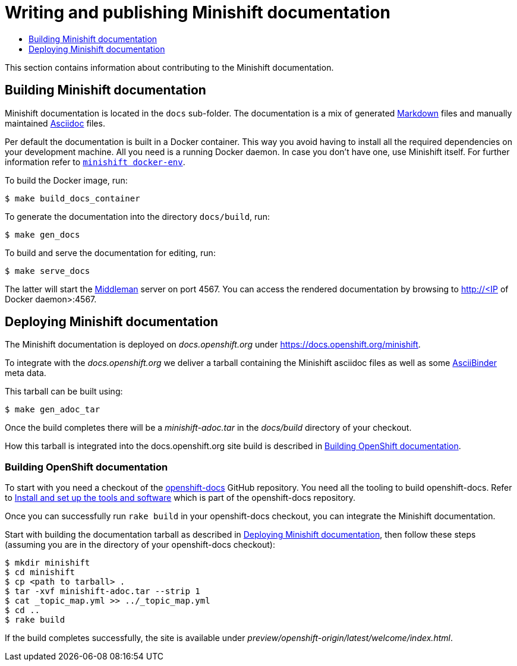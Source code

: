 [[writing-minishift-docs]]
= Writing and publishing Minishift documentation
:icons:
:toc: macro
:toc-title:
:toclevels: 1

toc::[]

This section contains information about contributing to the Minishift documentation.

[[section-building-minishift-docs]]
== Building Minishift documentation

Minishift documentation is located in the `docs` sub-folder. The
documentation is a mix of generated
https://en.wikipedia.org/wiki/Markdown[Markdown] files and manually
maintained https://en.wikipedia.org/wiki/AsciiDoc[Asciidoc] files.

Per default the documentation is built in a Docker container. This way
you avoid having to install all the required dependencies on your
development machine. All you need is a running Docker daemon. In case
you don't have one, use Minishift itself. For further information refer to
link:../command-ref/minishift_docker-env{outfilesuffix}[`minishift docker-env`].

To build the Docker image, run:

[source,sh]
----
$ make build_docs_container
----

To generate the documentation into the directory `docs/build`, run:

[source,sh]
----
$ make gen_docs
----

To build and serve the documentation for editing, run:

[source,sh]
----
$ make serve_docs
----

The latter will start the https://middlemanapp.com[Middleman] server on
port 4567. You can access the rendered documentation by browsing to
http://<IP of Docker daemon>:4567.

[[section-deploying-minishift-docs]]
== Deploying Minishift documentation

The Minishift documentation is deployed on _docs.openshift.org_ under
link:https://docs.openshift.org/minishift[https://docs.openshift.org/minishift].

To integrate with the _docs.openshift.org_ we deliver a tarball containing
the Minishift asciidoc files as well as some link:http://www.asciibinder.org/[AsciiBinder]
meta data.

This tarball can be built using:

[source,sh]
----
$ make gen_adoc_tar
----

Once the build completes there will be a _minishift-adoc.tar_ in the _docs/build_ directory
of your checkout.

How this tarball is integrated into the docs.openshift.org site build is described in
<<section-building-openshift-docs>>.

[[section-building-openshift-docs]]
=== Building OpenShift documentation

To start with you need a checkout of the link:https://github.com/openshift/openshift-docs.git[openshift-docs]
GitHub repository. You need all the tooling to build openshift-docs. Refer to
link:https://github.com/openshift/openshift-docs/blob/master/contributing_to_docs/tools_and_setup.adoc[Install and set up the tools and software] which is part of the openshift-docs repository.

Once you can successfully run `rake build` in your openshift-docs checkout, you can integrate the
Minishift documentation.

Start with building the documentation tarball as described in <<section-deploying-minishift-docs>>,
then follow these steps (assuming you are in the directory of your openshift-docs checkout):

[source,sh]
----
$ mkdir minishift
$ cd minishift
$ cp <path to tarball> .
$ tar -xvf minishift-adoc.tar --strip 1
$ cat _topic_map.yml >> ../_topic_map.yml
$ cd ..
$ rake build
----

If the build completes successfully, the site is available under _preview/openshift-origin/latest/welcome/index.html_.

